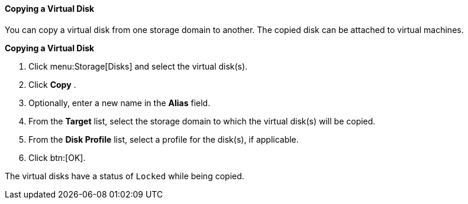 :_content-type: PROCEDURE
[id="Copying_a_Virtual_Disk"]
==== Copying a Virtual Disk

You can copy a virtual disk from one storage domain to another. The copied disk can be attached to virtual machines.

*Copying a Virtual Disk*

. Click menu:Storage[Disks] and select the virtual disk(s).
. Click *Copy* .
. Optionally, enter a new name in the *Alias* field.
. From the *Target* list, select the storage domain to which the virtual disk(s) will be copied.
. From the *Disk Profile* list, select a profile for the disk(s), if applicable.
. Click btn:[OK].

The virtual disks have a status of `Locked` while being copied.
